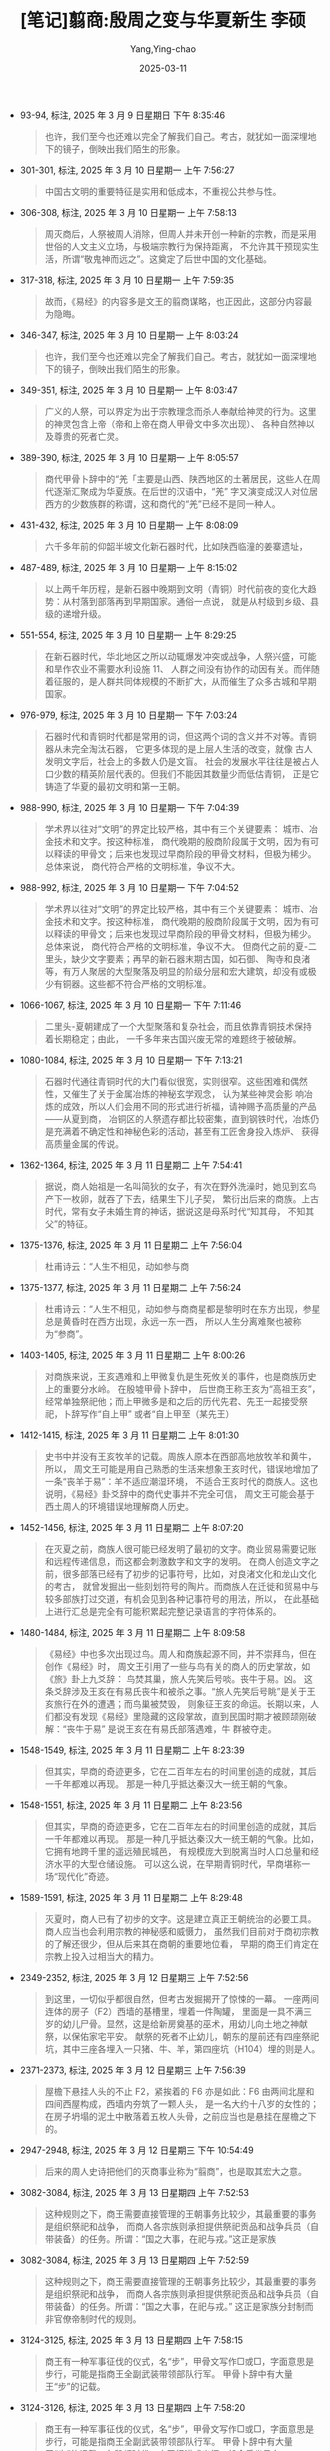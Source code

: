 #+TITLE:  [笔记]翦商:殷周之变与华夏新生 李硕
#+AUTHOR: Yang,Ying-chao
#+DATE:   2025-03-11
#+OPTIONS:  ^:nil H:5 num:t toc:1 \n:nil ::t |:t -:t f:t *:t tex:t d:(HIDE) tags:not-in-toc
#+STARTUP:  align nodlcheck oddeven lognotestate
#+SEQ_TODO: TODO(t) INPROGRESS(i) WAITING(w@) | DONE(d) CANCELED(c@)
#+TAGS:     noexport(n)
#+EXCLUDE_TAGS: noexport
#+FILETAGS: :jianshang:yi:note:ireader:

- 93-94, 标注, 2025 年 3 月 9 日星期日 下午 8:35:46
 # note_md5: 2649dd82efb896899c7448a04663d714
 #+BEGIN_QUOTE
 也许，我们至今也还难以完全了解我们自己。考古，就犹如一面深埋地下的镜子，倒映出我们陌生的形象。
 #+END_QUOTE

- 301-301, 标注, 2025 年 3 月 10 日星期一 上午 7:56:27
 # note_md5: 2d5d3852b06bc9514f28b773681bb0e2
 #+BEGIN_QUOTE
 中国古文明的重要特征是实用和低成本，不重视公共参与性。
 #+END_QUOTE

- 306-308, 标注, 2025 年 3 月 10 日星期一 上午 7:58:13
 # note_md5: 338afb0e44c7fff21d8361bd60ab4fb1
 #+BEGIN_QUOTE
 周灭商后，人祭被周人消除，但周人并未开创一种新的宗教，而是采用世俗的人文主义立场，与极端宗教行为保持距离，
 不允许其干预现实生活，所谓“敬鬼神而远之”。这奠定了后世中国的文化基础。
 #+END_QUOTE

- 317-318, 标注, 2025 年 3 月 10 日星期一 上午 7:59:35
 # note_md5: 7a34fa6fb029a331760214b8a186aacb
 #+BEGIN_QUOTE
 故而，《易经》的内容多是文王的翦商谋略，也正因此，这部分内容最为隐晦。
 #+END_QUOTE

- 346-347, 标注, 2025 年 3 月 10 日星期一 上午 8:03:24
 # note_md5: 2c27e1833b428bd6b28004f7bda82e9f
 #+BEGIN_QUOTE
 也许，我们至今也还难以完全了解我们自己。考古，就犹如一面深埋地下的镜子，倒映出我们陌生的形象。
 #+END_QUOTE

- 349-351, 标注, 2025 年 3 月 10 日星期一 上午 8:03:47
 # note_md5: 68cf5749efd783aaf4df3180bfb14619
 #+BEGIN_QUOTE
 广义的人祭，可以界定为出于宗教理念而杀人奉献给神灵的行为。这里的神灵包含上帝（帝和上帝在商人甲骨文中多次出现）、
 各种自然神以及尊贵的死者亡灵。
 #+END_QUOTE

- 389-390, 标注, 2025 年 3 月 10 日星期一 上午 8:05:57
 # note_md5: 871922a9ace993beef3b807b258bc2c4
 #+BEGIN_QUOTE
 商代甲骨卜辞中的“羌「主要是山西、陕西地区的土著居民，这些人在周代逐渐汇聚成为华夏族。在后世的汉语中，“羌”
 字又演变成汉人对位居西方的少数族群的称谓，这和商代的“羌”已经不是同一种人。
 #+END_QUOTE

- 431-432, 标注, 2025 年 3 月 10 日星期一 上午 8:08:09
 # note_md5: a28dae366daa80082d4229b0c43c5232
 #+BEGIN_QUOTE
 六千多年前的仰韶半坡文化新石器时代，比如陕西临潼的姜寨遗址，
 #+END_QUOTE

- 487-489, 标注, 2025 年 3 月 10 日星期一 上午 8:15:02
 # note_md5: 4b782093aee22500bc2ef45e48e242c4
 #+BEGIN_QUOTE
 以上两千年历程，是新石器中晚期到文明（青铜）时代前夜的变化大趋势：从村落到部落再到早期国家。通俗一点说，
 就是从村级到乡级、县级的递增升级。
 #+END_QUOTE

- 551-554, 标注, 2025 年 3 月 10 日星期一 上午 8:29:25
 # note_md5: 79e6de2bc3ff1ada228b27c2b6832cdc
 #+BEGIN_QUOTE
 在新石器时代，华北地区之所以动辄爆发冲突或战争，人祭兴盛，可能和旱作农业不需要水利设施 11、
 人群之间没有协作的动因有关。而伴随着征服的，是人群共同体规模的不断扩大，从而催生了众多古城和早期国家。
 #+END_QUOTE

- 976-979, 标注, 2025 年 3 月 10 日星期一 下午 7:03:24
 # note_md5: 6ac407bba0eeeeac8c6490637bdb53d0
 #+BEGIN_QUOTE
 石器时代和青铜时代都是常用的词，但这两个词的含义并不对等。青铜器从未完全淘汰石器，
 它更多体现的是上层人生活的改变，就像 古人发明文字后，社会上的多数人仍是文盲。
 社会的发展水平往往是被占人口少数的精英阶层代表的。但我们不能因其数量少而低估青铜，
 正是它铸造了华夏的最初文明和第一王朝。
 #+END_QUOTE

- 988-990, 标注, 2025 年 3 月 10 日星期一 下午 7:04:39
 # note_md5: 3b0ec3915ec5653ec39692674f5acd2a
 #+BEGIN_QUOTE
 学术界以往对“文明”的界定比较严格，其中有三个关键要素： 城市、冶金技术和文字。按这种标准，
 商代晚期的殷商阶段属于文明，因为有可以释读的甲骨文；后来也发现过早商阶段的甲骨文材料，但极为稀少。总体来说，
 商代符合严格的文明标准，争议不大。
 #+END_QUOTE

- 988-992, 标注, 2025 年 3 月 10 日星期一 下午 7:04:52
 # note_md5: 7edf1098d3ac1c63726e5245106d9d38
 #+BEGIN_QUOTE
 学术界以往对“文明”的界定比较严格，其中有三个关键要素： 城市、冶金技术和文字。按这种标准，
 商代晚期的殷商阶段属于文明，因为有可以释读的甲骨文；后来也发现过早商阶段的甲骨文材料，但极为稀少。总体来说，
 商代符合严格的文明标准，争议不大。 但商代之前的夏-二里头，缺少文字要素；再早的新石器末期古国，如石御、
 陶寺和良渚等，有万人聚居的大型聚落及明显的阶级分层和宏大建筑，却没有或极少有铜器。这些都不符合严格的文明标准。
 #+END_QUOTE

- 1066-1067, 标注, 2025 年 3 月 10 日星期一 下午 7:11:46
 # note_md5: acab695249c74e3478fb10cd1e373672
 #+BEGIN_QUOTE
 二里头-夏朝建成了一个大型聚落和复杂社会，而且依靠青铜技术保持着长期稳定；由此，
 一千多年来古国兴废无常的难题终于被破解。
 #+END_QUOTE

- 1080-1084, 标注, 2025 年 3 月 10 日星期一 下午 7:13:21
 # note_md5: 660308a3916900f5aef1392ce0ff8293
 #+BEGIN_QUOTE
 石器时代通往青铜时代的大门看似很宽，实则很窄。这些困难和偶然性，又催生了关于金属冶炼的神秘玄学观念，
 认为某些神灵会影 响冶炼的成效，所以人们会用不同的形式进行祈福，请神赐予高质量的产品——从夏到商，
 冶铜区的人祭遗存都比较密集，直到钢铁时代，冶炼仍是充满着不确定性和神秘色彩的活动，甚至有工匠舍身投入炼炉、
 获得高质量金属的传说。
 #+END_QUOTE

- 1362-1364, 标注, 2025 年 3 月 11 日星期二 上午 7:54:41
 # note_md5: 69ffe2fea28284babc2779d5ac6fdbb1
 #+BEGIN_QUOTE
 据说，商人始祖是一名叫简狄的女子，有次在野外洗澡时，她见到玄鸟产下一枚卵，就吞了下去，结果生下儿子契，
 繁衍出后来的商族。上古时代，常有女子未婚生育的神话，据说这是母系时代“知其母， 不知其父”的特征。
 #+END_QUOTE

- 1375-1376, 标注, 2025 年 3 月 11 日星期二 上午 7:56:04
 #+BEGIN_QUOTE
 杜甫诗云：“人生不相见，动如参与商
 #+END_QUOTE

- 1375-1377, 标注, 2025 年 3 月 11 日星期二 上午 7:56:24
 #+BEGIN_QUOTE md5: ee82b222989920f70ddf7ce10682c344, d24603f3277b2bcc05315a18365db092
 杜甫诗云：“人生不相见，动如参与商商星都是黎明时在东方出现，参星总是黄昏时在西方出现，永远一东一西，
 所以人生分离难聚也被称为“参商”。
 #+END_QUOTE

- 1403-1405, 标注, 2025 年 3 月 11 日星期二 上午 8:00:26
 # note_md5: fc7d79f53ad821f08483a0423d2a2303
 #+BEGIN_QUOTE
 对商族来说，王亥遇难和上甲微复仇是生死攸关的事件，也是商族历史上的重要分水岭。 在殷墟甲骨卜辞中，
 后世商王称王亥为“高祖王亥”，经常单独祭祀他；而上甲微多是和之后的历代先君、先王一起接受祭祀，卜辞写作“自上甲”
 或者“自上甲至（某先王）
 #+END_QUOTE

- 1412-1415, 标注, 2025 年 3 月 11 日星期二 上午 8:01:30
 # note_md5: 2d93775d4929954ac78ae90e0b23bbd7
 #+BEGIN_QUOTE
 史书中并没有王亥牧羊的记载。周族人原本在西部高地放牧羊和黄牛，所以，
 周文王可能是用自己熟悉的生活来想象王亥时代，错误地增加了一条“丧羊于易”：羊不适应潮湿环境，
 不适合王亥时代的商族人。这也说明，《易经》卦爻辞中的商代史事并不完全可信，
 周文王可能会基于西土周人的环境错误地理解商人历史。
 #+END_QUOTE

- 1452-1456, 标注, 2025 年 3 月 11 日星期二 上午 8:07:20
 # note_md5: 9e3119cc113baf459e83acea8c5b2725
 #+BEGIN_QUOTE
 在灭夏之前，商族人很可能已经发明了最初的文字。商业贸易需要记账和远程传递信息，而这都会刺激数字和文字的发明。
 在商人创造文字之前，很多部落已经有了初步的记事符号，比如，对良渚文化和龙山文化的考古，
 就曾发掘出一些刻划符号的陶片。而商族人在迁徙和贸易中与较多部族打过交道，有机会见到各种记事符号的用法，所以，
 在此基础上进行汇总是完全有可能积累起完整记录语言的字符体系的。
 #+END_QUOTE

- 1480-1484, 标注, 2025 年 3 月 11 日星期二 上午 8:09:58
 # note_md5: 6199d9f563c48311fc7c91bcc56cfcb7
 #+BEGIN_QUOTE
 《易经》中也多次出现过鸟。周人和商族起源不同，并不崇拜鸟，但在创作《易经》时，
 周文王引用了一些与鸟有关的商人的历史掌故，如《旅》卦上九爻辞： 鸟焚其巢，旅人先笑后号啖。丧牛于易。凶。
 这条爻辞涉及王亥在有易氏丧牛和被杀之事。“旅人先笑后号眺”是关于王亥旅行在外的遭遇；而鸟巢被焚毁，
 则象征王亥的命运。长期以来，人们都没有发现《易经》里隐藏的这段掌故，直到民国时期才被顾颉刚破解：“丧牛于易”
 是说王亥在有易氏部落遇难，牛 群被夺走。
 #+END_QUOTE

- 1548-1549, 标注, 2025 年 3 月 11 日星期二 上午 8:23:39
 # note_md5: 77d1d953e5fa721413270da8d76d0e38
 #+BEGIN_QUOTE
 但其实，早商的奇迹更多，它在二百年左右的时间里创造的成就，其后一千年都难以再现。
 那是一种几乎抵达秦汉大一统王朝的气象。
 #+END_QUOTE

- 1548-1551, 标注, 2025 年 3 月 11 日星期二 上午 8:23:56
 # note_md5: d97af631c7ded2c2c1173069ee5e6f05
 #+BEGIN_QUOTE
 但其实，早商的奇迹更多，它在二百年左右的时间里创造的成就，其后一千年都难以再现。
 那是一种几乎抵达秦汉大一统王朝的气象。比如，它拥有地跨千里的遥远殖民城邑，
 有规模庞大到脱离当时人口总量和经济水平的大型仓储设施。 可以这么说，在早期青铜时代，早商堪称一场“现代化”奇迹。
 #+END_QUOTE

- 1589-1591, 标注, 2025 年 3 月 11 日星期二 上午 8:29:48
  # note_md5: 8107d4ad5be154460d0ff811db54efeb
  #+BEGIN_QUOTE
  灭夏时，商人已有了初步的文字。这是建立真正王朝统治的必要工具。商人应当也会利用宗教的神秘感和威慑力，
  虽然我们目前对于商初宗教的了解还很少，但从后来其在商朝的重要地位看，
  早期的商王们肯定在宗教上投入过相当大的精力。
  #+END_QUOTE

- 2349-2352, 标注, 2025 年 3 月 12 日星期三 上午 7:52:56
  #+BEGIN_QUOTE md5: d98d0671b1b34040cead6c3221331481
  到这里，一切似乎都很自然，但考古发掘揭开了惊悚的一幕。 一座两间连体的房子（F2）西墙的基槽里，埋着一件陶罐，
  里面是一具不满三岁的幼儿尸骨。显然，这是给新房奠基的巫术，用幼儿向土地之神献祭，以保佑家宅平安。
  献祭的死者不止幼儿，朝东的屋前还有四座祭祀坑，其中三座各埋入一只猪、牛、羊，第四座坑（H104）埋的则是人。
  #+END_QUOTE

- 2371-2373, 标注, 2025 年 3 月 12 日星期三 上午 7:56:39
  #+BEGIN_QUOTE md5: dd6645d5e2c39b52a4693ac6282abf29
  屋檐下悬挂人头的不止 F2，紧挨着的 F6 亦是如此：F6 由两间北屋和四间西屋构成，西墙内夯筑了一颗人头，
  是一名大约十八岁的女性的；在房子坍塌的泥土中散落着五枚人头骨，之前应当也是悬挂在屋檐之下的。
  #+END_QUOTE

- 2947-2948, 标注, 2025 年 3 月 12 日星期三 下午 10:54:49
  #+BEGIN_QUOTE md5: 8afcd9857c3e34f5acd611e51d93c6f5
  后来的周人史诗把他们的灭商事业称为“翦商”，也是取其宏大之意。
  #+END_QUOTE

- 3082-3084, 标注, 2025 年 3 月 13 日星期四 上午 7:52:53
  #+BEGIN_QUOTE md5: 0c2844d76d94e18d4b66cd21616c19c7
  这种规则之下，商王需要直接管理的王朝事务比较少，其最重要的事务是组织祭祀和战争，
  而商人各宗族则承担提供祭祀贡品和战争兵员（自带装备）的任务。所谓：“国之大事，在祀与戎。”这正是家族
  #+END_QUOTE

- 3082-3084, 标注, 2025 年 3 月 13 日星期四 上午 7:52:59
  #+BEGIN_QUOTE md5: 4aba7445af6fc25d37bd277d0a494bc7
  这种规则之下，商王需要直接管理的王朝事务比较少，其最重要的事务是组织祭祀和战争，
  而商人各宗族则承担提供祭祀贡品和战争兵员（自带装备）的任务。所谓：“国之大事，在祀与戎。”
  这正是家族分封制而非官僚帝制时代的规则。
  #+END_QUOTE

- 3124-3125, 标注, 2025 年 3 月 13 日星期四 上午 7:58:15
  #+BEGIN_QUOTE md5: cb4487eb016139cb1202d7a5acd09ad7
  商王有一种军事征伐的仪式，名“步”，甲骨文写作□或□，字面意思是步行，可能是指商王全副武装带领部队行军。
  甲骨卜辞中有大量王“步”的记载。
  #+END_QUOTE

- 3124-3126, 标注, 2025 年 3 月 13 日星期四 上午 7:58:20
  #+BEGIN_QUOTE md5: 172ed87e75e5f8a19e23e8c8959c4c38
  商王有一种军事征伐的仪式，名“步”，甲骨文写作□或□，字面意思是步行，可能是指商王全副武装带领部队行军。
  甲骨卜辞中有大量王“步”的记载。在殷都时代，商王行猎或出征一般会乘坐马车， 但“步”这种古老而威严的仪式一直存在
  #+END_QUOTE

- 3128-3129, 标注, 2025 年 3 月 13 日星期四 上午 7:58:25
  #+BEGIN_QUOTE md5: 6877c5fe6ff7f5634a8b53518f92171c
  周人也学习了“步”的仪式，比如，有些文献就记载过周武王“步”而行军，和甲骨卜辞很相似：“王乃步自于周，征伐商王纣。”
  （《
  #+END_QUOTE

- 3136-3137, 标注, 2025 年 3 月 13 日星期四 上午 7:59:28
  #+BEGIN_QUOTE md5: 580d63064e98bbd2efa68970bf133eec
  商朝不可能被武力摧毁，却可能会因异族熏染而堕落。如何维持地跨千里的广域王朝，让商族保持自己的高贵特性，
  是早商时代留下的命题。
  #+END_QUOTE

- 3145-3147, 标注, 2025 年 3 月 13 日星期四 上午 8:00:47
  #+BEGIN_QUOTE md5: 383e7b8cb00d04a0f56aae5b06c7da0d
  幸运的是，郑州最发达的铸铜和制骨作坊都在城外，它们所代表的群体才是商人传统的保存者，
  并在内战中挫败了城内欲废人祭的“改革派”。商族传统精神离不开那些分散而自治的商人族邑，
  就像美国的白人精神离不开南方种植园的“红脖子”
  #+END_QUOTE

- 3145-3147, 标注, 2025 年 3 月 13 日星期四 上午 8:00:51
  #+BEGIN_QUOTE md5: 0ac794fdfda64c07360266461e095c41
  幸运的是，郑州最发达的铸铜和制骨作坊都在城外，它们所代表的群体才是商人传统的保存者，
  并在内战中挫败了城内欲废人祭的“改革派”。商族传统精神离不开那些分散而自治的商人族邑，
  就像美国的白人精神离不开南方种植园的“红脖子”一样。
  #+END_QUOTE

- 3192-3193, 标注, 2025 年 3 月 13 日星期四 上午 8:04:25
  #+BEGIN_QUOTE md5: 2c9700b1962888ec7a68376b62e8e9bb
  铭文“后母辛”：“辛”是妇好的出生日，用天干日起名是商人的习俗；“后母”，则是她为商王生育过子女后获得的尊称。
  #+END_QUOTE

- 3306-3307, 标注, 2025 年 3 月 13 日星期四 上午 8:18:01
  #+BEGIN_QUOTE md5: bae4d487ba80289d92570137bd354c79
  有卜辞显示，妇妌被后世商王尊称为“妣戊妌”。（《屯南》4023）这说明她出生日的天干是戊，也是著名的“后母戊鼎”
  和王陵区 M160 墓的主人。
  #+END_QUOTE

- 3309-3309, 标注, 2025 年 3 月 13 日星期四 上午 8:18:18
  #+BEGIN_QUOTE md5: b1dbab7cb7f120870346ce8ace13c1a5
  武丁是商朝历史上一位很重要的王，奠定了殷都的格局以及商朝 后期的疆域，遂被后世称为“高宗”。
  #+END_QUOTE

- 3326-3328, 标注, 2025 年 3 月 13 日星期四 上午 8:19:50
  #+BEGIN_QUOTE md5: ee336ae7d2a0e8a0682e7fbb126b5731
  《帝王世纪》的信息来源也是一个谜。这本书写作于 4 世纪初，比司马迁晚了四百年左右，
  没人知道它为什么能提供司马迁没有记载的史事。看来，有些历史碎片虽然没有进入儒家的“六经”，也没载入《史记》，
  但从商周到秦汉三国，它们一直在阴影中流传。
  #+END_QUOTE

- 3431-3433, 标注, 2025 年 3 月 13 日星期四 上午 8:24:58
  #+BEGIN_QUOTE md5: 7f8dea0ea14ba793851db9579f90d05a
  “子”自少年时代“入学”，在王室大学里学习各种贵族技能，比如“舞戊”。商人的“舞”并非后世意义上的表演性舞蹈，
  而是团体实兵演练，甚至有伤亡的可能。
  #+END_QUOTE

- 3433-3433, 笔记, 2025 年 3 月 13 日星期四 上午 8:25:33
  #+BEGIN_QUOTE md5: f6e5b97a627c00446ff324af460db35e
  质子团,上!
  #+END_QUOTE

- 3446-3448, 标注, 2025 年 3 月 13 日星期四 上午 8:26:36
  #+BEGIN_QUOTE md5: 0e304ae535a91f394a119dac7bf7c4d7
  甲骨文中的“疫”字，字形是一个人躺在床上，身下正在出汗，有人手拿锤子打击其腹部，象征病痛的状态。
  另有一种解释则为手拿廷石为患者做按摩治疗。无论哪种，它反映的都是卧床生病。
  #+END_QUOTE

- 3572-3576, 标注, 2025 年 3 月 13 日星期四 上午 8:33:49
  #+BEGIN_QUOTE md5: 91b73d3a7d0d6f9db55b18d6240e23bb
  由于从未被盗掘者发现，坑内甲骨保存得非常完整。许多整版的龟甲虽然遍布裂纹，非常脆弱，但经过技术处理，
  基本保持了原貌。倘若是被非法盗掘，绝大部分甲骨都将变成碎片，无法识别。历代商王留下的甲骨卜辞虽然数量多，
  但大都是盗掘出土，非常凌乱，很多同属一王或同一批次的卜辞都丧失了联系。
  考古学者们希望通过字体和占卜师的名字对零散的卜辞进行分组、划分年代，但结论往往充满争议。
  这是盗掘带来的无法挽回的信息损失。
  #+END_QUOTE

- 3703-3705, 标注, 2025 年 3 月 13 日星期四 下午 6:30:24
  #+BEGIN_QUOTE md5: 61e864264f7516a50187e7fd43434552
  这是上古时代的常态：并非所有的人类社群都会自动进化成更大的共同体和国家；事实是，多数会一直停滞无为，
  直到被强大的古国或王朝吞并，被强行裹挟进人类的“发展”大潮中。
  #+END_QUOTE

- 3787-3788, 标注, 2025 年 3 月 13 日星期四 下午 6:37:51
  #+BEGIN_QUOTE md5: 22b150f5c9649279d8495b4171157c49
  商朝授予周文王的封号则是“周方伯”。6伯是异族酋长，商朝是不会给异族头领“侯”的称号的。
  #+END_QUOTE

- 3789-3791, 标注, 2025 年 3 月 13 日星期四 下午 6:37:58
  #+BEGIN_QUOTE md5: 68113a39d4ad96092414d3eb4b84eb7e
  妇某”的称呼专用于商族血统的后妃，比如著名的妇好。倘若是异族女子，哪怕成为商王宠妃，也不会享有这种称呼，
  比如末代商纣王宠爱的妲己，她来自“己”姓的苏国，而非“子”姓的商族，所以不能称“妇妲”。
  #+END_QUOTE

- 3938-3939, 标注, 2025 年 3 月 13 日星期四 下午 6:47:33
  #+BEGIN_QUOTE md5: 9a3b3b559022debf8147c52a18d3eaf0
  西周之后，人们还创造了那些更古老的半神帝王的“创世记”，比如黄帝和炎帝，嫁接和混淆了很多周族早期传说，
  造成了很多混乱。
  #+END_QUOTE

- 3969-3973, 标注, 2025 年 3 月 13 日星期四 下午 6:50:09
  #+BEGIN_QUOTE md5: 3aee695096728b1a76c0aa439ddee6b3
  同样是未婚生子，简狄繁衍出商族，姜嫄繁衍出周族。有学者认为，这是人类早期母系家族的表现：女子不出嫁，
  男子到外部落约会临时性伴侣，所谓生子“知其母，不知其父”。不过要注意，在《生民》里，姜嫄发现自己未婚先孕后，
  还是会感到恐惧。而这是父系家族时代的观念。所以，《生民》反映的应该是母系家族和父系家族正交替的时代，在当时，
  两种家族观念还杂糅并存。这也正是男性始祖领袖产生的背景：从母系家族诞生，然后建立起自己的父系家族与国族。
  #+END_QUOTE

- 4175-4183, 标注, 2025 年 3 月 13 日星期四 下午 10:56:53
  #+BEGIN_QUOTE md5: ba786a54df826a927540b6b3195ef3f0
  关于周人更古老的始祖，或者说商、周等各民族的始祖，春秋时还出现了黄帝和炎帝的说法。有一种说法是：
  “黄帝以姬水成，炎帝以姜水成。”意思是说，黄帝住在“姬水”旁边，所以用“姬”姓；炎帝住在“姜水”旁边，所以用“姜”姓。7
  这其实是把羌人和周人曾经的共生关系推到了更古老的时代：炎帝成了羌人的始祖，黄帝则成了周人、
  商人以及其他各族群的始祖。 史学大家顾颉刚称这种现象为“层累地造成的中国古史”，意思是说，越晚产生的传说，
  反倒在神谱里面越古老，就像人们堆柴堆，“后来者居上”。因为时代越晚，各族群的祖先传说就越是逐渐汇总到一起，这时，
  各自的先祖孰先孰后以及谁比谁厉害就成了问题。因此，为了制造更大范围的身份认同，就只能创作更古老的先祖，
  给各族群增添一位共同的始祖。先祖诸神的关系和谐了，世间各族群的关 系才能和谐。
  #+END_QUOTE

- 4231-4232, 标注, 2025 年 3 月 13 日星期四 下午 11:03:21
  #+BEGIN_QUOTE md5: 4cc0c0b101af2537a08779511556cedb
  “周”字的甲骨文写作图或用，古文字学家认为，这是耕作的农田的形状，因后稷以来的周人擅长耕作，
  所以便用农田的造型来表示周。
  #+END_QUOTE

- 4247-4250, 标注, 2025 年 3 月 14 日星期五 上午 7:55:19
  #+BEGIN_QUOTE md5: 055369b10a937c7c02ee0c18b0c83f16
  姜嫄生的这一对儿子，不仅分化成为两支周族，也被后世创造为黄帝和炎帝，成为整个华夏世界的共同祖先。
  这背后的原理是，自西周以来，姬周文化成为正统，他们的族源故事自然成为重新创作古史的首选素材。当然，
  其他东方部族的族源传说也会是素材，但地位远不如周族始祖化身那样处于核心地位。
  #+END_QUOTE

- 4378-4381, 标注, 2025 年 3 月 14 日星期五 上午 8:06:27
  #+BEGIN_QUOTE md5: f70d174c1a5365ddc623cbdb40888715
  夯土版筑需要密集的协作劳动，周人便唱起节奏明快的歌谣来协调动作。周人史诗的四字句，很可能就源自集体劳作时的
  “夯歌”。当上百堵土墙同时动工，轰隆隆的夯筑声比鳄鱼皮鼓还响亮：“揉之膜膜，度之薨薨。筑之登登，削屡冯冯。
  百堵皆兴，暮鼓弗胜。”
  #+END_QUOTE

- 4381-4381, 笔记, 2025 年 3 月 14 日星期五 上午 8:07:05
  #+BEGIN_QUOTE md5: 7066f53894dbd810f0a09a38da4f87f9
  封神电影中类似的场景
  #+END_QUOTE

- 4389-4391, 标注, 2025 年 3 月 14 日星期五 上午 8:08:03
  #+BEGIN_QUOTE md5: b2f4c59fdfcf210afc864865a976d9d3
  在后世周人的史诗里，亶父被尊为“大王”（太王，古老的王）， 他迁居岐山之阳的周原，也被描述成周人“翦商”
  事业的开端：后稷之孙，实维大王。居岐之阳，实始翦商。（《诗经·鲁颂·宫》）
  #+END_QUOTE

- 4420-4421, 标注, 2025 年 3 月 14 日星期五 上午 8:10:33
  #+BEGIN_QUOTE md5: 52720d355cdcf78f304e47d00e8b80a8
  但武乙王却在此次巡视和亲征中离奇地死亡，据《史记·殷本纪》：“武乙猎于河渭之间，暴雷，武乙震死。”“震死”，
  就是被雷电劈死。未济卦九四爻辞中的“震”似乎也与此有关。
  #+END_QUOTE

- 4444-4447, 标注, 2025 年 3 月 14 日星期五 上午 8:15:35
  #+BEGIN_QUOTE md5: 30d584fcd3428c5652b27ea60efb3750
  季历时代的周族尚未脱离野蛮色彩，因此，从相对繁华开化的中原远嫁荒僻西土，这让大任一直难以适应。
  后世经过改造的历史说，大任在怀胎（周昌）之后，“目不视恶色，耳不听淫声，口不出敖（傲）言”，
  全面符合儒家的妇道礼仪，是胎教的创始人。其 实，这很可能是和丈夫疏远而造成的家庭生活冷淡所致。
  #+END_QUOTE

- 4519-4519, 标注, 2025 年 3 月 14 日星期五 上午 8:25:44
  #+BEGIN_QUOTE md5: 5ed31f7c0e7e6829ca4fca9a6a80d1a0
  渭河上喧嚣了起来，很多条小木船被系在河中，上面铺有木板，一座浮桥就这样搭了起来。
  #+END_QUOTE

- 4535-4535, 标注, 2025 年 3 月 14 日星期五 上午 8:28:07
  #+BEGIN_QUOTE md5: c01e51ed4afe27f894e464cb09985a02
  他的头衔是“太保”，意为“国君的监护人”。
  #+END_QUOTE

- 4553-4554, 标注, 2025 年 3 月 14 日星期五 上午 8:30:01
  #+BEGIN_QUOTE md5: fb55888c571364b0d3c98f06ac1114f5
  商王帝乙可能在位二十六年，6然后由儿子帝辛继任，这便是末代商王纣。他名为“受”，也称“辛受”。“纣”
  可能是后世周人给他的贬义称呼。
  #+END_QUOTE

- 4555-4557, 标注, 2025 年 3 月 14 日星期五 上午 8:31:02
  #+BEGIN_QUOTE md5: 6246fdd9d6ab060499851a8c514f7010
  从《易经》的一些内容来看，周昌年轻时经常带领族人远征羌戎部落，积累了很多捕俘经验。不过随着儿子们逐渐长大，
  周昌开始脱离征战厮杀，由长子伯邑考和次子周发（后来的武王）更多地承担军事工作。
  #+END_QUOTE

- 4569-4570, 标注, 2025 年 3 月 14 日星期五 上午 8:33:19
  #+BEGIN_QUOTE md5: 93ab51b673a50dfd1e15a46f4ff08f2d
  甲骨占卜的表面原理是观察骨头或龟甲上烧烫出的裂纹（兆纹），解读吉凶；但其深层原理却是通灵，
  即向某些特定的神灵询问神意。
  #+END_QUOTE

- 4575-4577, 标注, 2025 年 3 月 14 日星期五 上午 8:34:43
  #+BEGIN_QUOTE md5: 25075959db4bface5fbedee2a9ed8636
  周昌还想尽办法搜罗来自商朝境内的人，以获取和利用商朝上层的占卜通神技术。《史记·周本纪》说，文王礼贤下士，
  为了接待外来的有才之人，经常到中午还顾不上吃饭，所以从商朝投奔他的人逐渐多了起来，
  #+END_QUOTE

- 4642-4646, 标注, 2025 年 3 月 14 日星期五 下午 6:37:23
  #+BEGIN_QUOTE md5: 5b0675abdc6b4dd67b5afcbe682ecd63
  沉迷占卜算命的人，大都信仰各种超自然能力和现象，包括那些神异的传说。根据商人传说，玄鸟（燕子）是商王的祖先。
  在《易经》里，有“飞鸟以凶”和“飞鸟遗之音”之类的说法。也就是说，周昌已经注意到飞鸟会给敌人传递信息，
  他应该是认为，倘若燕子发现自己的秘密，就会报告给商纣王。而燕子喜欢在屋檐下或屋梁上做巢。所以，
  为了躲开这些随时飞来的耳目，周昌只能躲进地窖，盖严木板，点起油灯。
  #+END_QUOTE

- 4717-4718, 标注, 2025 年 3 月 14 日星期五 下午 6:41:19
  #+BEGIN_QUOTE md5: 8b1b4d3618cc86b3e201c3ba686620a0
  和这段历史一起被遗忘的，是商朝的鬼神血祭文化。自周朝建立，人们的记忆里便再也没有了那个血腥、恐怖而漫长的年代，
  “历史”成为一连串古代圣王哺育和教化群氓的温情往事。
  #+END_QUOTE

- 4718-4718, 笔记, 2025 年 3 月 14 日星期五 下午 6:41:48
  #+BEGIN_QUOTE md5: 4aaa2bc839e8b1f0523dec07061f6083
  我们生活在故事之中
  #+END_QUOTE

- 4733-4734, 标注, 2025 年 3 月 14 日星期五 下午 6:45:53
  #+BEGIN_QUOTE md5: 32645099a86e6e28d4c3d1bdd3d82038
  《易经》是商朝末年的产物，释读其中的文字，需要参照商人的甲骨文。甲骨文的“孚”，写作□，
  字形是一只手抓住一个儿童，乃俘获之意，且特指捉来献祭的人牲。
  #+END_QUOTE

- 4791-4793, 标注, 2025 年 3 月 14 日星期五 下午 6:52:55
  #+BEGIN_QUOTE md5: e11a338a212165f02c32a8e0ccac19ee
  大壮卦为何要用公羊代表羌人，还写得这么隐晦？本书认为，这可能是因为周人和羌人有古老的同宗亲缘，对周族来说，
  替商朝捕猎羌人在道义上是一种耻辱。所以，即便创作《易经》时，周昌已经比较商化，使用的也是商人的语言和思维，
  但他还是表达得非常隐晦，甚至不愿写出“羌”字。
  #+END_QUOTE

- 5007-5009, 标注, 2025 年 3 月 15 日星期六 下午 12:03:33
  #+BEGIN_QUOTE md5: 7a48175fbf0b2dc57f8fffdbd3bdb6d5
  《易经》的坎卦是关于牢狱生活的。坎，古人注解为“坎陷”，即挖掘的壕沟或地洞。六十四卦中的坎，是两个八卦的坎卦□
  相重叠，所以卦名叫“习坎”。习是两重之意，《彖辞传》解释为“重险”，即 两重险阻，7
  可能是指监狱外还有两道壕沟起隔离作用。
  #+END_QUOTE

- 5042-5044, 标注, 2025 年 3 月 15 日星期六 下午 12:05:35
  #+BEGIN_QUOTE md5: b2059719b5c900dbafd3c9c179edd626
  “胏”是骨头上的干肉；“得金矢”，是说居然吃出了铜箭头。这很可能说的是被射死的人牲的主要部位被烹饪献祭，下脚料
  （肉皮和筋骨等）则被送到监所充作犯人的食物，而且给犯人（候补人牲）吃的都是干肉，没有经过烹饪。“
  #+END_QUOTE

- 5045-5046, 标注, 2025 年 3 月 15 日星期六 下午 12:05:53
  #+BEGIN_QUOTE md5: b731bfec5c4a5c0e0e26bcabc2078723
  到六五爻，内容还是吃干肉：“噬干肉，得黄金。”黄金指黄色的铜，应是被杀者身上佩戴的某种小铜饰。
  #+END_QUOTE

- 5047-5047, 标注, 2025 年 3 月 15 日星期六 下午 12:06:08
  #+BEGIN_QUOTE md5: e39bc85a1a2c99e2812b585029c17e32
  《易经》的困卦也是关于牢狱生活的。
  #+END_QUOTE

- 5115-5118, 标注, 2025 年 3 月 15 日星期六 下午 3:56:09
  #+BEGIN_QUOTE md5: 4a038da1d34dac070efcfe101708826d
  史记·殷本纪》有载：“帝纣资辨捷疾，闻见甚敏，材力过人，手格猛兽。”然而，他的缺点可能也正在于此：过于自信，
  认为世人能力皆不如己，从不听取别人的意见，哪怕做错的事情，他也有给自己辩解的才能，正所谓：“知（智）足以距
  （拒）谏，言足以饰非；矜人臣以能，高天下以声，以为皆出己之下。”
  #+END_QUOTE

- 5135-5138, 标注, 2025 年 3 月 15 日星期六 下午 3:58:53
  #+BEGIN_QUOTE md5: 4b8d6cf348eea8076b62c24563830885
  如前文所述，剥卦六五爻曾说：“贯鱼以宫人宠，无不利。”这里说的宫内宦官贯鱼到牢狱探访文王可能就是苏妲己授意的。
  在后世的演义文学中，苏妲己是可怕的狐狸精，一心谋害周昌，而真实的历史很可能是，
  苏妲己才是让周昌获释出狱的关键因素。
  #+END_QUOTE

- 5135-5139, 标注, 2025 年 3 月 15 日星期六 下午 3:59:07
  #+BEGIN_QUOTE md5: 6ea3bb89ac25438e67b3b7415d9f366c
  如前文所述，剥卦六五爻曾说：“贯鱼以宫人宠，无不利。”这里说的宫内宦官贯鱼到牢狱探访文王可能就是苏妲己授意的。
  在后世的演义文学中，苏妲己是可怕的狐狸精，一心谋害周昌，而真实的历史很可能是，
  苏妲己才是让周昌获释出狱的关键因素。这段恩情对于周族非常重要，妲己虽背负诸多恶名而死，但周人夺取天下之后，
  武王还是重用了她的家人。
  #+END_QUOTE

- 5150-5153, 标注, 2025 年 3 月 15 日星期六 下午 4:01:30
  #+BEGIN_QUOTE md5: b4eb16a597bf4f0ffac3fe4073a9ff00
  周昌这次似乎因祸得福，伯邑考受到了纣王青睐，在殷都宫廷里担任质子，并给纣王驾驶马车：“质于殷，为纣
  御。”（《太平御览》卷 八四引《帝王世纪》）要知道在商周时期，凡为王驾车的人，地位都很高。作战之前，
  统帅经常占卜选择御者，因为这个职务能决定王的安危生死。周人在豳地-碾子坡时期就熟悉养马，
  迁居周原后又从商朝引进了马车，所以伯邑考擅长驾驭马车是很自然的。
  #+END_QUOTE

- 5320-5325, 标注, 2025 年 3 月 15 日星期六 下午 10:56:20
  #+BEGIN_QUOTE md5: 39da5f96763fbc2fc24dcaf888851ec7
  但六十四卦则与此不同，它的原理更复杂。它认为，世间的一切并不都是由神直接决定的，
  而是各种事物会发生互相影响并形成一种因果发展的链条，其对应的就是卦里六个爻的阴阳顺序。换句话说，
  对于每一个主题的卦，周文王都需要找出与之相关的六个事件或现象作为六条爻辞，从而构成一个完整的因果发展链。而且，
  事物的因果关系不会只有一种模式。在某种环境下，甲是乙的原因，而在另一种环境下，则可能变成乙是甲的原因，
  甚至原本没有因果关系的两个孤立事件，在另一种时空环境下也可能会发生联系。
  #+END_QUOTE

- 5320-5325, 标注, 2025 年 3 月 15 日星期六 下午 10:56:32
  #+BEGIN_QUOTE md5: fc61c8ec573cb9db302e08598d893278
  六十四卦则与此不同，它的原理更复杂。它认为，世间的一切并不都是由神直接决定的，
  而是各种事物会发生互相影响并形成一种因果发展的链条，其对应的就是卦里六个爻的阴阳顺序。换句话说，
  对于每一个主题的卦，周文王都需要找出与之相关的六个事件或现象作为六条爻辞，从而构成一个完整的因果发展链。而且，
  事物的因果关系不会只有一种模式。在某种环境下，甲是乙的原因，而在另一种环境下，则可能变成乙是甲的原因，
  甚至原本没有因果关系的两个孤立事件，在另一种时空环境下也可能会发生联系。
  #+END_QUOTE

- 5317-5320, 标注, 2025 年 3 月 15 日星期六 下午 10:56:44
  #+BEGIN_QUOTE md5: 63156d6dce005632e4b19f675ddd1353
  甲骨文的这些刻辞不太复杂，背后的原理也很简单，基本不涉及事物的因果关系：先是给诸神献祭并询问问题；然后，
  诸神的回答就会传递到甲骨的烫纹上；最后，占卜者将其解读出来。也就是说，这是一种单一的因果叙事：诸神的决定是因，
  表现到人间就是果，甲骨占卜是读取这种因果关系的工具。至于人类有时候占卜错了，那也是误读了神的旨意，
  错在人而不在神。
  #+END_QUOTE

- 5363-5366, 标注, 2025 年 3 月 16 日星期日 上午 10:46:40
  #+BEGIN_QUOTE md5: 7c7bab60ad43cf4616df13e0f12b82ad
  本书认为，它是文王发现的 世间规律，或者说，一种被称为“易”的思维方式：世间的一切都不是永恒和持续不变的，
  它们都可以有另一种相反的存在形式，一切也都可以颠倒重来一遍。 否，颠倒重来就是泰；损，颠倒重来就是益……
  一切事件的发展过程，都可以“倒放”一遍，从终点回到起点。这意味着，一切皆有可能。
  #+END_QUOTE

- 6332-6334, 标注, 2025 年 3 月 17 日星期一 上午 8:20:40
  #+BEGIN_QUOTE md5: 81a043e127513537f9b4b66bd8872771
  不要背叛我的援助，不要羡慕我施与别人的恩惠，（只要你一心虔诚）就能先上岸…… 帝谓文王：无然畔援，无然歆羡，
  诞先登于岸。
  #+END_QUOTE

- 6352-6353, 标注, 2025 年 3 月 17 日星期一 上午 8:22:32
  #+BEGIN_QUOTE md5: cfb412926a9d25d97222b44785748649
  上帝是天，天也是上帝；上帝的命令是“天命”，上帝的关注就是“天监”。
  #+END_QUOTE

- 6353-6353, 笔记, 2025 年 3 月 17 日星期一 上午 8:23:09
  #+BEGIN_QUOTE md5: 77e36dd896e2ad7f98fc4ca62e599bbd
  司天监
  #+END_QUOTE

- 6376-6380, 标注, 2025 年 3 月 17 日星期一 上午 8:29:37
  #+BEGIN_QUOTE md5: 50ac3d607e2a98d3796f4d8cecb8164e
  《易经》的蹇卦和解卦成对，内容皆与派使者联络西南的盟友有关。蹇卦的卦辞有“利西南，不利东北”，解卦的卦辞则有
  “利西南”。以周原为坐标，殷都在东北方，而西南方（今陕西汉中、甘肃陇西及四川地区）则有大量土著部族，
  是文王重点争取的目标。所以，坤卦的卦辞曰：“西南得朋，东北丧朋。”到后来周武王灭商时，盟军中确 实有蜀、鬃、微、
  卢、彭和濮等西南部族。
  #+END_QUOTE

- 6404-6406, 标注, 2025 年 3 月 17 日星期一 上午 8:32:42
  #+BEGIN_QUOTE md5: 7cddef84cd5308b350632a7b4070e0a1
  “天命玄鸟，降而生商。”商人认为，鸟是商族的保护神，为上帝传递消息的信使，所以在甲骨卜辞的记载中，
  商王经常用牲畜及人牲向“鸟”献祭。而这显然会让心存翦商之念的文王产生疑心和恐慌，把飞鸟视作凶险的信号，所谓
  “飞鸟遗之音”，即是担心鸟类会察觉到自己的谋逆行为，并用某种方式传递给商纣王。
  #+END_QUOTE

- 6443-6445, 标注, 2025 年 3 月 17 日星期一 上午 8:37:28
  #+BEGIN_QUOTE md5: c463394c2cfca32d6a8679e00285cf17
  总体来说，明夷卦各爻辞非常晦涩，越是和翦商事业密切相关的，就越是隐约其词。 在商朝上层，
  文王的内线应该不止箕子，如前文所述，可能还有苏妲己和王子武庚，但《易经》中并没有出现他们的名字，
  至少没有公然出现。
  #+END_QUOTE

- 6456-6458, 标注, 2025 年 3 月 17 日星期一 上午 8:39:10
  #+BEGIN_QUOTE md5: f8f2edbc91207459cac163cf6d5b7507
  在那个时代，人们制造鬼神，被鬼神主宰拨弄，但又逐渐心有不甘。这已不全然是神话时代，已经具有“文明”的一切要素，
  虽然这“文明”仍在血污与恐怖中挣扎。
  #+END_QUOTE

- 6454-6458, 标注, 2025 年 3 月 17 日星期一 上午 8:39:17
  #+BEGIN_QUOTE md5: 1bd862e120f25685211f5a88477cf5d9
  程度还要超过周人。 同样，对于甲骨卜辞，无论殷墟的还是周原的，我们或许能够识别出多数常用字，
  甚至能够大体判断每个句子的意思，但无法确知他们为什么要那么做，为什么要那么想。毕竟，
  我们很难有设身处地的感受和理解。 在那个时代，人们制造鬼神，被鬼神主宰拨弄，但又逐渐心有不甘。
  这已不全然是神话时代，已经具有“文明”的一切要素，虽然这“文明”仍在血污与恐怖中挣扎。
  #+END_QUOTE

- 6454-6458, 标注, 2025 年 3 月 17 日星期一 上午 8:39:26
  #+BEGIN_QUOTE md5: accaad549585bbf0eccd5149532c8542
  ，我们或许能够识别出多数常用字，甚至能够大体判断每个句子的意思，但无法确知他们为什么要那么做，为什么要那么想。
  毕竟，我们很难有设身处地的感受和理解。 在那个时代，人们制造鬼神，被鬼神主宰拨弄，但又逐渐心有不甘。
  这已不全然是神话时代，已经具有“文明”的一切要素，虽然这“文明”仍在血污与恐怖中挣扎。
  #+END_QUOTE

- 6454-6458, 标注, 2025 年 3 月 17 日星期一 上午 8:39:37
  #+BEGIN_QUOTE md5: 10a96da781d61cd1441dbd9c0ca6cbe8
  对于甲骨卜辞，无论殷墟的还是周原的，我们或许能够识别出多数常用字，甚至能够大体判断每个句子的意思，
  但无法确知他们为什么要那么做，为什么要那么想。毕竟，我们很难有设身处地的感受和理解。 在那个时代，
  人们制造鬼神，被鬼神主宰拨弄，但又逐渐心有不甘。这已不全然是神话时代，已经具有“文明”的一切要素，虽然这“文明”
  仍在血污与恐怖中挣扎。
  #+END_QUOTE

- 6500-6501, 标注, 2025 年 3 月 17 日星期一 下午 12:53:57
  #+BEGIN_QUOTE md5: 2af7af76ac7cc8e49a53c7b9048a6ab3
  纣王的回答则注定会成为后世的经典:“我生不有命在天乎！”翻译为白话就是，不是只有天才能决定我的命运吗？
  #+END_QUOTE

- 6501-6501, 笔记, 2025 年 3 月 17 日星期一 下午 12:54:23
  #+BEGIN_QUOTE md5: e6a1889728d0a8a10bb1f48fafc07b58
  哪吒何在
  #+END_QUOTE

- 6506-6510, 标注, 2025 年 3 月 17 日星期一 下午 12:55:22
  #+BEGIN_QUOTE md5: 936a95e52d6a5fef0a40c6d408a9b901
  后人实在难以理解，在商朝的最后几年，纣王到底处于何种状态，他为何会对周人如此咄咄逼人的扩张态势毫无反应。
  这似乎是个千古之谜，尤其我们试图复原这段历史时，会愈发感到其中的荒谬和不近情理。 《帝王世纪》
  中有一则野史式的记录，说是纣王和妲己都喜欢饮酒，有一次，宫廷内连续数日纵酒狂欢，
  结果纣王醒来后竟然不知道当天的干支，已经忘记过去了几天，只好派人去问箕子。
  #+END_QUOTE

- 6510-6510, 笔记, 2025 年 3 月 17 日星期一 下午 12:55:47
  #+BEGIN_QUOTE md5: 7aae8511cd249d622d468a30f7815639
  内应?
  #+END_QUOTE

- 6685-6685, 标注, 2025 年 3 月 17 日星期一 下午 6:27:19
  #+BEGIN_QUOTE md5: 4b47d10af403f4ca39af48be767e6d2c
  牧野鹰扬
  #+END_QUOTE

- 6733-6735, 标注, 2025 年 3 月 17 日星期一 下午 6:31:41
  #+BEGIN_QUOTE md5: 251e877f491b6cfebac5b48b5a326870
  周文化和商文化很不同，族群性格也差别很大。商人直率冲动，思维灵活跳跃，有强者的自信和麻木；周人则隐忍含蓄，
  对外界更加关注和警觉，总担心尚未出现的危机和忧患。
  #+END_QUOTE

- 6790-6790, 标注, 2025 年 3 月 17 日星期一 下午 6:37:00
  #+BEGIN_QUOTE md5: 95e030c5da7608774fa2353ffc3bec25
  对现代人而言，剖腹取胎是极为残忍的行为，但它可能是商人献祭的常态。
  #+END_QUOTE

- 6859-6859, 标注, 2025 年 3 月 17 日星期一 下午 6:42:33
  #+BEGIN_QUOTE md5: 20883bb14e31ade33922fe156022eb5f
  后世的周人史诗说，“商庶若化”，即是说，商军队伍就像滚水冲 刷的油脂，瞬间溃散，融化。
  #+END_QUOTE

- 6860-6864, 标注, 2025 年 3 月 17 日星期一 下午 6:43:00
  #+BEGIN_QUOTE md5: de7f3040b0758a51a12416e49f50f40f
  喧嚣逐渐沉寂，雨停了，沟壑的积水被血染红，尸体与兵戈和盾牌沉浮其间。在后人的记忆里，那个清晨的牧野，“血流漂杵”。
  当淡淡的阳光穿透晨雾洒向原野间的纵横尸骸，近六百年的商王朝已经终结。太公则在那个黎明变成一只鹰盘旋在牧野上空，
  而积云散去的清晨，自此被周人称作“清明”。 维师尚父，时维鹰扬。凉彼武王，肆伐大商，会朝清明。（《诗经·大雅·
  大明》）
  #+END_QUOTE

- 6879-6881, 标注, 2025 年 3 月 17 日星期一 下午 6:46:39
  #+BEGIN_QUOTE md5: a218e458f91dda66cb0950cb488dadc1
  纣王焚身而死，后世人大都将其理解为一种走投无路的自绝。其实，按照商人的宗教理念，这是一场最高级的献祭——
  王把自己奉献给了上帝和祖宗诸神。商朝开国之王成汤（天乙）曾经试图这样做，而商纣王则首次实践了它。
  #+END_QUOTE

- 6879-6882, 标注, 2025 年 3 月 17 日星期一 下午 6:46:55
  #+BEGIN_QUOTE md5: cfa5b6087760baf129f21a9ea6a653ee
  纣王焚身而死，后世人大都将其理解为一种走投无路的自绝。其实，按照商人的宗教理念，这是一场最高级的献祭——
  王把自己奉献给了上帝和祖宗诸神。商朝开国之王成汤（天乙）曾经试图这样做，而商纣王则首次实践了它。
  纣王曾给诸神贡献过王族和方伯，现在他贡献了自己，带着人间最珍贵的宝玉升往天界，成为具有上帝神性的“帝辛”，然后，
  他自然要给叛逆的周人降下灭顶之灾。
  #+END_QUOTE

- 7122-7124, 标注, 2025 年 3 月 18 日星期二 上午 7:58:41
  #+BEGIN_QUOTE md5: b34815f4d0d6be044de413a1a176e0c6
  辅政期间，周公平定了叛乱，还实行了一系列重要举措来巩固新生的周王朝，比如，拆解商人社会，分封周人诸侯，等等。
  其中，有一项非常重要但后世已经完全忘却的举措，就是废止商朝的人祭文化。
  #+END_QUOTE

- 7259-7261, 标注, 2025 年 3 月 18 日星期二 上午 8:08:48
  #+BEGIN_QUOTE md5: 6ca7deaecd411732547a4c85decdb7e8
  所以，真实的周公，个性颇为复杂。其一，他经历过商朝统治和商周易代，深刻了解商人的文化和个性，能在殷都存活下来，
  自然有世俗的生存智慧。其二，过于惨痛的经历也让他对上帝等宗教理念非常警觉，敬而远之，而对“德”则有着近乎“病态”
  的追求。
  #+END_QUOTE

- 7326-7330, 标注, 2025 年 3 月 18 日星期二 上午 8:12:22
  #+BEGIN_QUOTE md5: 851a096958b6463919604fda89d72615
  这次周公与召公的谈话，有些被收入了《尚书·君爽》，其中周公说得最多的是王朝兴亡更替的教训。他认为，
  这背后虽都有天-上帝意志的改变，但唯一能影响天命的因素，是人的“德”，也就是人处理现实问题的准则。所以，周公说，
  “天不可信”，14 人不能奢望去 揣摩天帝的意旨，只需要把世间的义务履行好。
  #+END_QUOTE

- 7354-7357, 标注, 2025 年 3 月 18 日星期二 上午 8:14:31
  #+BEGIN_QUOTE md5: cf3eae497497921ede7387da14068187
  新增了一个“小民”概念，指的是构成王朝主体的普通农夫和贵族封邑里的农奴。按照周公和召公新发展的理论，
  王应当关注小民的生活，听取他们的意见，不要（让贵族）虐待和过度剥夺他们，小民才是王永远获得天命眷顾的基础，
  所谓：“欲王以小民受天永命。”
  #+END_QUOTE

- 7376-7378, 标注, 2025 年 3 月 18 日星期二 上午 8:16:43
  #+BEGIN_QUOTE md5: 2de3a510f5975b77b09c569fc96bd5dc
  其次，自古公亶父以来，周人曾经为商朝捕猎羌俘，这段不光彩的历史也应当被永久埋葬；再次，
  长兄伯邑考在殷都死于献祭，他的父亲和弟弟们还参与并分享了肉食，这段惨痛的经历也必须被遗忘。
  #+END_QUOTE

- 7378-7378, 笔记, 2025 年 3 月 18 日星期二 上午 8:19:45
  #+BEGIN_QUOTE md5: ea0db4cd9711a301143a78992c200673
  和他对德的痴迷有无 guanxine,道德洁癖也会促成此事吧
  #+END_QUOTE

- 7385-7387, 标注, 2025 年 3 月 18 日星期二 上午 8:20:30
  #+BEGIN_QUOTE md5: 07b387e3d57e59657d9c2067ed9e8a61
  或者也可以这么说，在周公辅政时期，周人中已经形成某种明确的“政治正确”：不能批评商人的宗教文化，
  更不能记录商人曾经的血祭行为。
  #+END_QUOTE

- 7385-7388, 标注, 2025 年 3 月 18 日星期二 上午 8:20:43
  #+BEGIN_QUOTE md5: c06cf7b663edc5fe4b296414358a3c37
  或者也可以这么说，在周公辅政时期，周人中已经形成某种明确的“政治正确”：不能批评商人的宗教文化，
  更不能记录商人曾经的血祭行为。在文王和武王期间，周人应该还没有这种忌讳，不然，文王不会在《诗经·荡》
  中极度愤怒地控诉殷商王朝的残暴和堕落；而另一方面，这首诗应该也经过了周公一代人的改造，
  去掉了关于血祭的那些最为敏感的内容。
  #+END_QUOTE

- 7449-7451, 标注, 2025 年 3 月 18 日星期二 上午 8:25:11
  #+BEGIN_QUOTE md5: a07ac0a0d0cbc9836038b4c79f974043
  在真正的现场发言中，叔侄二人也许会对“殷多士”直言必须禁止人祭行为，但在整理笔录文献的时候，人祭却被替换成了
  “惟虐”“殄戮”等相对含糊的字眼，似乎殷商贵族们只是喜欢滥施刑罚而已。
  #+END_QUOTE

- 7513-7516, 标注, 2025 年 3 月 18 日星期二 上午 8:33:22
  #+BEGIN_QUOTE md5: eb41a1896629882e0730e29c2f3e19c5
  这就是西周初年的“大分封”，周人称之为“封建”：“建”是建立国家；“封”字的来历有些曲折，它的本意是人工筑起土堆，
  但当时尚属草昧时代，诸侯国之间并没有明晰完整的疆界，只是在交通要道筑起一座大土堆代表国界，所以“封”
  就是给诸侯划定统治疆域。
  #+END_QUOTE

- 7517-7517, 标注, 2025 年 3 月 18 日星期二 上午 8:34:01
  #+BEGIN_QUOTE md5: 34ddffb573460a1b6618b57caeb95c2f
  昔周公吊二叔之不咸，故封建亲戚，以蕃屏周。
  #+END_QUOTE

- 7518-7518, 标注, 2025 年 3 月 18 日星期二 上午 8:34:07
  #+BEGIN_QUOTE md5: 7c4953ae716970c84452b8a758cbf7ef
  这是“封建”一词最早的出处，封邦建国之意。
  #+END_QUOTE

- 7542-7543, 标注, 2025 年 3 月 18 日星期二 上午 8:37:08
  #+BEGIN_QUOTE md5: 15ed6f0d7447bd9d3f6590d193b4ff44
  周公等贵族都有不只一个儿子，但幼子一般不会被分封到外地，而是在京畿获得一块封邑，继承父亲在朝廷的职位。
  #+END_QUOTE

- 7551-7560, 标注, 2025 年 3 月 18 日星期二 上午 8:39:36
  #+BEGIN_QUOTE md5: 1166bc9d166a14973890eaba0fa3dc42
  陈、蔡和蒋。它们控制了东南方的部分夷人地区，为周人继续向东南和西南扩张埋下了伏笔。 跨族婚姻与民族融合
  伴随着周人大分封运动的，是广泛而持续的民族融合。由此，新的华夏族逐渐成形。 这和周人传统的“同姓不婚”（族外婚）
  习俗有直接关系。周人的“姓”是区别种族血缘的概念，它承认不同的族群血缘有区别，但又认为各族群是平等的，不仅可以，
  而且必须互相通婚。 那些被分封到远方的周族姬姓诸侯国的国君和高级贵族，都要从外国寻找异姓配偶，
  而低级贵族则多与本国内的异姓贵族通婚。各族群的贵族由此进入了一张巨大的联姻之网，异姓侯国的上层逐渐被周人同化，
  逐渐融入了周朝的政治同盟和文化共同体。他们追求的成功是获得周天子的册命，与姬姓诸侯嫁娶通婚，
  甚至在周王朝廷获得一个官职。由此，以今河南省为中心，环以陕、晋、冀、鲁部分地区，形成了一个跨地域的贵族阶级-
  周文化共同体。
  #+END_QUOTE

- 7555-7560, 标注, 2025 年 3 月 18 日星期二 上午 8:39:45
  #+BEGIN_QUOTE md5: e33f565cf6de7a7f4771cc26d597a3f9
  周人的“姓”是区别种族血缘的概念，它承认不同的族群血缘有区别，但又认为各族群是平等的，不仅可以，
  而且必须互相通婚。那些被分封到远方的周族姬姓诸侯国的国君和高级贵族，都要从外国寻找异姓配偶，
  而低级贵族则多与本国内的异姓贵族通婚。各族群的贵族由此进入了一张巨大的联姻之网，异姓侯国的上层逐渐被周人同化，
  逐渐融入了周朝的政治同盟和文化共同体。他们追求的成功是获得周天子的册命，与姬姓诸侯嫁娶通婚，
  甚至在周王朝廷获得一个官职。由此，以今河南省为中心，环以陕、晋、冀、鲁部分地区，形成了一个跨地域的贵族阶级-
  周文化共同体。
  #+END_QUOTE

- 7567-7571, 标注, 2025 年 3 月 18 日星期二 上午 8:40:54
  #+BEGIN_QUOTE md5: 18188ca0ddaac8ba3a34257c92e93639
  新兴的周文化，是西土周族传统文化和商文化的融合：一，它继承了商人的文字体系，但部分语言习惯来自周族；二，
  它继承了商人的“上帝”观念，但又逐渐将其淡化为含义模糊的“天”；三，它严厉禁止商人的人祭宗教，拉远人和神界的距离，
  拒绝诸神直接干预人间事务；四，周人谨慎，谦恭，重集体，富于忧患意识，这些都成了新华夏族的样板品格。
  #+END_QUOTE

- 7611-7614, 标注, 2025 年 3 月 18 日星期二 下午 12:11:39
  #+BEGIN_QUOTE md5: a74fba12ef17781e40e63921bb44d473
  随着统治阶层的繁衍，周朝特色的贵族制度逐渐得以形成，其中，最首要的是“宗法”家族制，
  核心则是嫡长子一系的独尊地位。 一，周朝各姬姓诸侯（被分封的王室亲属）对周王的效忠服从，是家族兄弟（及其后人）
  对嫡长兄（及其嫡系后人）的服从。 二，在各诸侯国内部，太子之外的公子被分封为世袭大夫，大夫再繁衍和分封出“士”。
  #+END_QUOTE

- 7611-7615, 标注, 2025 年 3 月 18 日星期二 下午 12:11:48
  #+BEGIN_QUOTE md5: 23fe06922ebd2380ebc90739f34f0287
  随着统治阶层的繁衍，周朝特色的贵族制度逐渐得以形成，其中，最首要的是“宗法”家族制，
  核心则是嫡长子一系的独尊地位。 一，周朝各姬姓诸侯（被分封的王室亲属）对周王的效忠服从，是家族兄弟（及其后人）
  对嫡长兄（及其嫡系后人）的服从。 二，在各诸侯国内部，太子之外的公子被分封为世袭大夫，大夫再繁衍和分封出“士”。
  三，非周族的异姓诸侯和贵族则通过婚姻关系被纳入家族结构中
  #+END_QUOTE

- 7627-7629, 标注, 2025 年 3 月 18 日星期二 下午 12:13:09
  #+BEGIN_QUOTE md5: ee7e94a60c93edf5a9d3dda88117e453
  到周幽王时期，贵族诸侯间的派系之争则更为激化。周幽王试图疏远那些长期得势的姬姓和姜姓诸侯，
  利用另外一些诸侯国的力量废 黜了来自姜姓申国的王后以及王后生的太子宜臼，引发了周朝的激烈内战。随后，
  北方犬戎部落受邀介入，结果关中和镐京在混战中沦为废墟，幽王被杀。
  #+END_QUOTE

- 7685-7685, 标注, 2025 年 3 月 18 日星期二 下午 12:14:00
  #+BEGIN_QUOTE md5: da014661355f927e949fa2101a78ced9
  诸神远去之后
  #+END_QUOTE

- 7688-7689, 标注, 2025 年 3 月 18 日星期二 下午 12:14:22
  #+BEGIN_QUOTE md5: ff9c20f8d27bde349884574c791125b4
  曾经漫游黄河南北的水牛、犀牛和亚洲象也迅速消失了，亚热带风情永远地离开了华北。全新世大暖期的顶峰已过，
  地球正进入下一轮冰期的旅程。
  #+END_QUOTE

- 7689-7693, 标注, 2025 年 3 月 18 日星期二 下午 12:15:18
  #+BEGIN_QUOTE md5: 41194e9fd9d6c55cb51c1e7f23cb1b5b
  周公的“改制”恭敬地解除了上帝和诸神对世间的掌控，把他们奉送到距离尘世极为遥远的彼岸世界。
  诸神远行似乎也带走了一切奇伟莫测，留给人间的只有平庸的平和，以及残留着种种传说的巨大废墟。不过，
  诸神及其神迹并未消失，只是它们不再返回东亚，而在此后的美洲大陆上，玛雅和阿兹特克等文明将相继繁荣，
  且伴随着盛大的人祭仪式以及精美的图画文字、石雕和巍峨的金字塔神庙。
  #+END_QUOTE

- 7704-7705, 标注, 2025 年 3 月 18 日星期二 下午 12:16:27
  #+BEGIN_QUOTE md5: 8b65073bf7fb5cb6c5a7497caf9ee266
  在周朝的控制范围之外，人祭行为还有星星点点的存在，比如，有东夷血统的恶来的后人秦族，虽然被周朝几度迁徙，
  但秦族首领仍一直顽固地保留着人祭、人殉和人奠基的风习。
  #+END_QUOTE

- 7705-7705, 笔记, 2025 年 3 月 18 日星期二 下午 12:17:04
  #+BEGIN_QUOTE md5: 81c393f9aa72499f1417ee47b76a3c17
  秦皇陵和这个有关系吗
  #+END_QUOTE

- 7768-7770, 标注, 2025 年 3 月 18 日星期二 下午 12:18:44
  #+BEGIN_QUOTE md5: f997a92a412e93005dc87cfcf7e6f11f
  周公执政时期不仅禁止人祭、人奠基和人殉行为，同时还禁止在书面文献中提及商人的这些风俗，结果，
  铲除人祭的记录也和人祭行为一起消失了，只剩下了地层中那些无法销毁的遗迹。
  #+END_QUOTE

- 7793-7794, 标注, 2025 年 3 月 18 日星期二 下午 1:14:22
  #+BEGIN_QUOTE md5: 3281890ea1f3062f7dfc155a5a505b91
  这几次人祭事件显示，在春秋中晚期，人祭活动曾在官方层面有过局部复活。
  #+END_QUOTE

- 7807-7808, 标注, 2025 年 3 月 18 日星期二 下午 1:15:38
  #+BEGIN_QUOTE md5: 7f542aa6c6141f82416707287efb468d
  当时还有制作陶人俑随葬和埋入祭祀坑的习俗，结果遭到孔子诅咒：“始作俑者，其无后乎！”
  #+END_QUOTE

- 7853-7855, 标注, 2025 年 3 月 18 日星期二 下午 1:17:53
  #+BEGIN_QUOTE md5: 7ba2e46ab8f840f419d62914cc64c423
  周灭商后，以杀戮和人祭为特色的华夏旧文明戛然而止，取代它的，是周公营造的新华夏文明。
  周公消灭了旧华夏文明及其相关记忆，打破了族群血缘壁垒，让尘世生活远离宗教和鬼神世界，
  不再把人类族群的差异看作神创的贵贱之别。这是华夏文明最彻底的一次自我否定与重生。
  #+END_QUOTE

- 7901-7902, 标注, 2025 年 3 月 18 日星期二 下午 1:22:12
  #+BEGIN_QUOTE md5: 7866c93a40ba5b7b150f5935e5c7a35e
  周人尊礼尚施，事鬼敬神而远之，近人而忠焉，其赏罚，用爵列，亲而不尊。
  #+END_QUOTE

- 7900-7901, 标注, 2025 年 3 月 18 日星期二 下午 1:22:20
  #+BEGIN_QUOTE md5: 139692898d5db77093254d3c4eaf28e8
  殷人尊神，率民以事神，先鬼而后礼，先罚而后赏，尊而不亲。其民之敝，荡而不静，胜而无耻。
  #+END_QUOTE

- 7901-7902, 标注, 2025 年 3 月 18 日星期二 下午 1:22:30
  #+BEGIN_QUOTE md5: c1bdb8316c1a9a1243380767545e4728
  周人尊礼尚施，事鬼敬神而远之，近人而忠焉，其赏罚，用爵列，亲而不尊。其民之敝，利而巧，文而不惭，贼而蔽。
  #+END_QUOTE

- 7914-7916, 标注, 2025 年 3 月 18 日星期二 下午 1:24:20
  #+BEGIN_QUOTE md5: 5a1d919a70d79911644d039aff959208
  春秋晚期，孔子则用了一个字来定义人和人之间的道德标准，这便是“仁他的学生樊迟问他仁的含义，孔子曰：“爱
  人。”（《论语·颜渊》）而实现仁爱的方法，则是“恕”：“己所不欲，勿施于人。”（《
  #+END_QUOTE

- 7928-7932, 标注, 2025 年 3 月 18 日星期二 下午 1:25:49
  #+BEGIN_QUOTE md5: e2359fdbf0f26693c69916fd16a710c3
  周公销毁了商朝诸多甲骨文记录，也禁止殷周贵族书写真实的历史。但周公唯一不敢销毁的，是文王留下的《易经》。
  这不仅是出于对父亲的尊重，也因为《易经》是周人对翦商事业（起步）的记录，里面很可能包含着父亲获得的天机，
  销毁它也就是对父亲和诸神的不敬。 周公的办法是对《易经》进行再解释，
  具体方法则是在文王创作的卦爻辞后面加上一段象传进行说明。
  #+END_QUOTE

- 7972-7975, 标注, 2025 年 3 月 18 日星期二 下午 1:30:33
  #+BEGIN_QUOTE md5: a1a6a9ef6933c16acba676271bcef2b5
  孔子的学生子贡却试图为纣王“翻案”： 纣之不善，不如是之甚也。是以君子恶居下流，天下之恶皆归焉。（《论语·子张》）
  大意是说，纣王的恶行并不像人们传说的那样过分，这就像是一个地方被当成了垃圾场，人们就专门往那里丢垃圾，
  纣王的形象也是被这样堆积出来的。
  #+END_QUOTE

- 7971-7975, 标注, 2025 年 3 月 18 日星期二 下午 1:30:37
  #+BEGIN_QUOTE md5: 0359d1d5ea63a255b7e23b60e1fe28a8
  在周公版的历史中，商人从没有过残忍的人祭宗教，商朝的灭亡只是因为纣王-帝辛个人的道德堕落，
  但孔子的学生子贡却试图为纣王“翻案”： 纣之不善，不如是之甚也。是以君子恶居下流，天下之恶皆归焉。（《论语·子张》）
  大意是说，纣王的恶行并不像人们传说的那样过分，这就像是一个地方被当成了垃圾场，人们就专门往那里丢垃圾，
  纣王的形象也是被这样堆积出来的。
  #+END_QUOTE

- 7986-7987, 标注, 2025 年 3 月 18 日星期二 下午 1:31:48
  #+BEGIN_QUOTE md5: 9344108b5a4ca79ec2fb9867dd198b7f
  这都是孔子晚年才会有的感慨。《史记》与此相关的记载是，孔子晚年频繁地研读《易经》，结果编竹简的皮条磨损严重，
  经常断裂，所谓“韦编三绝”。
  #+END_QUOTE

- 7988-7989, 标注, 2025 年 3 月 18 日星期二 下午 1:32:04
  #+BEGIN_QUOTE md5: a5e619a329dad1a75a7a5b7a8796ec68
  孔子晚而喜易，序彖、系、象、说卦、文言。读易，韦编三绝。日：“假我数年，若是，我于易则彬彬矣。”（《史记·
  孔子世家》）
  #+END_QUOTE

- 8002-8006, 标注, 2025 年 3 月 18 日星期二 下午 1:34:16
  #+BEGIN_QUOTE md5: 368ba453cd8edef9fba6eadfec688e5a
  此外，《系辞》还认为《易经》的作者充满了忧患之情： 作《易》者，其有忧患乎？ 这种理解已经很接近真实的文王时期，
  而和周公的《象辞》很不一致，说明五十七岁之后的孔子已发掘出越来越多当年被周公隐藏的真相（商朝的血祭文化）。
  但是，孔子没有继续点破真相，而是频繁地翻检《易经》，以至“韦编三绝”。或许，
  孔子正是想从隐晦而杂乱的文王卦爻辞中复原出尽可能多的内容。
  #+END_QUOTE

- 8020-8023, 标注, 2025 年 3 月 18 日星期二 下午 6:36:00
  #+BEGIN_QUOTE md5: 8c5c99954081d1d37325875012b8af53
  孔子晚年最重大的工作，是编辑儒家经典“六经”。 这是按照周公精神对历史文献进行的一次前所未有的系统整理。“六经”
  成书后，从上古到孔子时代的历史叙事的权威版本就此诞生，也标志着周公开创新华夏、埋葬旧华夏的工作得以正式完成。
  而孔子则以此向周公致敬，并参与、发展了周公的事业。
  #+END_QUOTE

- 8069-8073, 标注, 2025 年 3 月 18 日星期二 下午 6:39:18
  #+BEGIN_QUOTE md5: 278c6262353caf96a9f02cbca9c28199
  概而言之，周公时代变革的最大结果，是神权退场，这让中国的文化过于“早熟”；战国时代变革的最大结果，是贵族退场，
  这让中国的政治过于“早熟”。而在其他诸人类文明中，神权和贵族政治的退场，都发生在公元 1500
  年之后的所谓近现代时期。周公和孔子的努力维持了两三千年，直到考古学家的铲子挖出夏、商遗址，被“六经”
  等古文献掩盖和误读的历史真实，才得到重新诠释与复原。 我们被考古学改变的认知，不只是夏商。
  #+END_QUOTE

- 8172-8173, 标注, 2025 年 3 月 18 日星期二 下午 6:45:43
  #+BEGIN_QUOTE md5: c8fbdbd0c03942ffb4f80db01e845db1
  让我意识到除了祭祀坑里的尸骨，这世界 上还有别的东西。 也许，人不应当凝视深渊；虽然深渊就在那里。
  #+END_QUOTE
